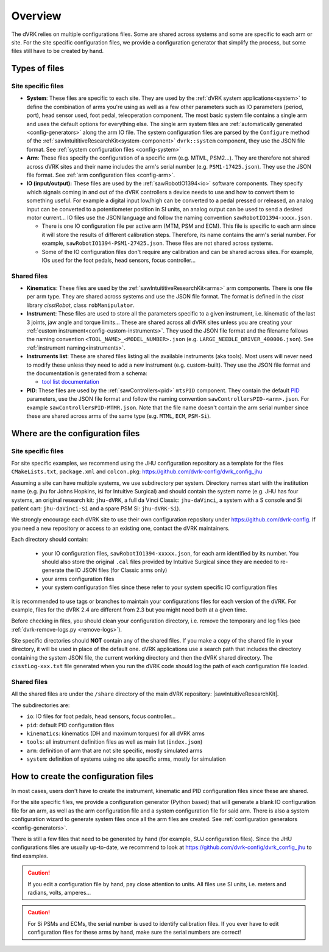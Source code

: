 .. _configuration-overview:

********
Overview
********

The dVRK relies on multiple configurations files.  Some are shared
across systems and some are specific to each arm or site.  For the
site specific configuration files, we provide a configuration
generator that simplify the process, but some files still have to be
created by hand.

.. _configuration-files-types:

Types of files
##############

Site specific files
*******************

* **System**: These files are specific to each site.  They are used by
  the :ref:`dVRK system applications<system>` to define the
  combination of arms you're using as well as a few other parameters
  such as IO parameters (period, port), head sensor used, foot pedal,
  teleoperation component. The most basic system file contains a
  single arm and uses the default options for everything else. The
  single arm system files are :ref:`automatically generated
  <config-generators>` along the arm IO file. The system configuration
  files are parsed by the ``Configure`` method of the
  :ref:`sawIntuititiveResearchKit<system-component>` ``dvrk::system``
  component, they use the JSON file format.  See :ref:`system
  configuration files <config-system>`

* **Arm**: These files specify the configuration of a specific arm
  (e.g. MTML, PSM2...).  They are therefore not shared across dVRK
  sites and their name includes the arm's serial number
  (e.g. ``PSM1-17425.json``).  They use the JSON file format. See
  :ref:`arm configuration files <config-arm>`.

* **IO (input/output):** These files are used by the
  :ref:`sawRobotIO1394<io>` software components.  They specify which
  signals coming in and out of the dVRK controllers a device needs to
  use and how to convert them to something useful.  For example a
  digital input low/high can be converted to a pedal pressed or
  released, an analog input can be converted to a potentiometer position
  in SI units, an analog output can be used to send a desired motor
  current...  IO files use the JSON language and follow the naming
  convention ``sawRobotIO1394-xxxx.json``.

  * There is one IO configuration file per active arm (MTM, PSM and
    ECM).  This file is specific to each arm since it will store the
    results of different calibration steps.  Therefore, its name
    contains the arm's serial number.  For example,
    ``sawRobotIO1394-PSM1-27425.json``. These files are not shared
    across systems.

  * Some of the IO configuration files don't require any calibration
    and can be shared across sites.  For example, IOs used for the
    foot pedals, head sensors, focus controller...

Shared files
************

* **Kinematics**: These files are used by the
  :ref:`sawIntuititiveResearchKit<arms>` arm
  components.  There is one file per arm type.  They are shared across
  systems and use the JSON file format.  The format is defined in the
  *cisst* library *cisstRobot*, class ``robManipulator``.

* **Instrument**: These files are used to store all the parameters
  specific to a given instrument, i.e. kinematic of the last 3 joints,
  jaw angle and torque limits... These are shared across all dVRK
  sites unless you are creating your :ref:`custom
  instrument<config-custom-instruments>`.  They used the JSON file
  format and the filename follows the naming convention
  ``<TOOL_NAME>_<MODEL_NUMBER>.json``
  (e.g. ``LARGE_NEEDLE_DRIVER_400006.json``).  See :ref:`instrument
  naming<instruments>`.

* **Instruments list**: These are shared files listing all the
  available instruments (aka tools).  Most users will never need to
  modify these unless they need to add a new instrument (e.g. custom-built).
  They use the JSON file format and the documentation is
  generated from a schema:

  * `tool list documentation <../../schemas/dvrk-tool-list.html>`_

* **PID**: These files are used by the
  :ref:`sawControllers<pid>` ``mtsPID`` component.  They
  contain the default `PID
  <https://en.wikipedia.org/wiki/Proportional-integral-derivative_controller>`_
  parameters, use the JSON file format and follow the naming
  convention ``sawControllersPID-<arm>.json``. For example
  ``sawControllersPID-MTMR.json``. Note that the file name doesn't
  contain the arm serial number since these are shared across arms of
  the same type (e.g. ``MTML``, ``ECM``, ``PSM-Si``).


Where are the configuration files
#################################

Site specific files
*******************

For site specific examples, we recommend using the JHU configuration
repository as a template for the files ``CMakeLists.txt``,
``package.xml`` and ``colcon.pkg``:
https://github.com/dvrk-config/dvrk_config_jhu

Assuming a site can have multiple systems, we use subdirectory per
system. Directory names start with the institution name (e.g. jhu for
Johns Hopkins, isi for Intuitive Surgical) and should contain the
system name (e.g. JHU has four systems, an original research kit:
``jhu-dVRK``, a full da Vinci Classic: ``jhu-daVinci``, a system with
a S console and Si patient cart: ``jhu-daVinci-Si`` and a spare PSM
Si: ``jhu-dVRK-Si``).

We strongly encourage each dVRK site to use their own configuration
repository under https://github.com/dvrk-config.  If you need a new
repository or access to an existing one, contact the dVRK maintainers.

Each directory should contain:

  * your IO configuration files, ``sawRobotIO1394-xxxxx.json``, for
    each arm identified by its number.  You should also store the
    original ``.cal`` files provided by Intuitive Surgical since they
    are needed to re-generate the IO JSON files (for Classic arms only)
  * your arms configuration files
  * your system configuration files since these refer to your system
    specific IO configuration files

It is recommended to use tags or branches to maintain your
configurations files for each version of the dVRK.  For example, files
for the dVRK 2.4 are different from 2.3 but you might need both at a
given time.

Before checking in files, you should clean your configuration
directory, i.e. remove the temporary and log files (see
:ref:`dvrk-remove-logs.py <remove-logs>`).

Site specific directories should **NOT** contain any of the shared
files.  If you make a copy of the shared file in your directory, it
will be used in place of the default one.  dVRK applications use a
search path that includes the directory containing the system JSON
file, the current working directory and then the dVRK shared
directory.  The ``cisstLog-xxx.txt`` file generated when you run the
dVRK code should log the path of each configuration file loaded.

Shared files
************

All the shared files are under the ``/share`` directory of the main
dVRK repository: |sawIntuitiveResearchKit|.

The subdirectories are:

* ``io``: IO files for foot pedals, head sensors, focus controller...
* ``pid``: default PID configuration files
* ``kinematics``: kinematics (DH and maximum torques) for all dVRK
  arms
* ``tools``: all instrument definition files as well as main list
  (``index.json``)
* ``arm``: definition of arm that are not site specific, mostly
  simulated arms
* ``system``: definition of systems using no site specific arms,
  mostly for simulation

How to create the configuration files
#####################################

In most cases, users don't have to create the instrument, kinematic
and PID configuration files since these are shared.

For the site specific files, we provide a configuration generator (Python based)
that will generate a blank IO configuration file for an arm, as well as the arm
configuration file and a system configuration file for said arm.  There is also
a system configuration wizard to generate system files once all the arm files
are created. See :ref:`configuration generators <config-generators>`.

There is still a few files that need to be generated by hand (for example, SUJ
configuration files). Since the JHU configurations files are usually up-to-date,
we recommend to look at https://github.com/dvrk-config/dvrk_config_jhu to find
examples.

.. caution::

   If you edit a configuration file by hand, pay close attention to units. All
   files use SI units, i.e. meters and radians, volts, amperes...

.. caution::

   For Si PSMs and ECMs, the serial number is used to identify
   calibration files. If you ever have to edit configuration files for
   these arms by hand, make sure the serial numbers are correct!
